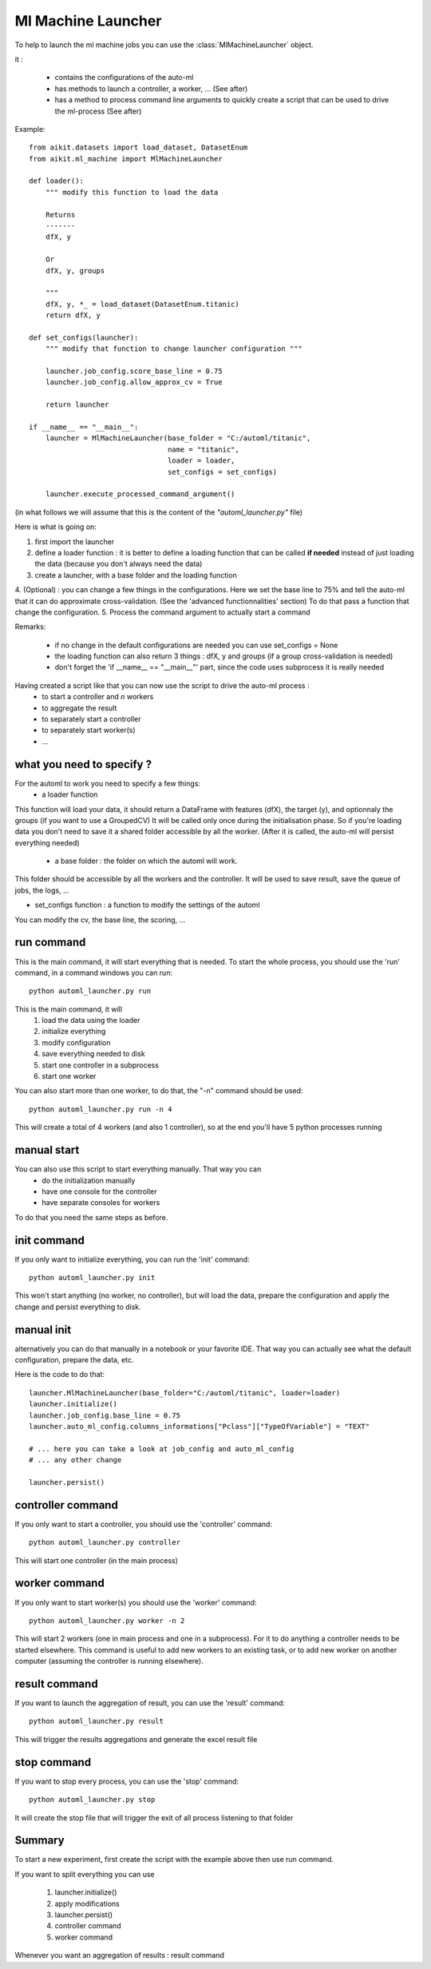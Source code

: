 .. _ml_machine_launcher:

Ml Machine Launcher
-------------------

To help to launch the ml machine jobs you can use the :class:`MlMachineLauncher` object.

it :

 * contains the configurations of the auto-ml
 * has methods to launch a controller, a worker, ... (See after)
 * has a method to process command line arguments to quickly create a script that can be used to drive the ml-process (See after)


Example::

    from aikit.datasets import load_dataset, DatasetEnum
    from aikit.ml_machine import MlMachineLauncher

    def loader():
        """ modify this function to load the data

        Returns
        -------
        dfX, y

        Or
        dfX, y, groups

        """
        dfX, y, *_ = load_dataset(DatasetEnum.titanic)
        return dfX, y

    def set_configs(launcher):
        """ modify that function to change launcher configuration """

        launcher.job_config.score_base_line = 0.75
        launcher.job_config.allow_approx_cv = True

        return launcher

    if __name__ == "__main__":
        launcher = MlMachineLauncher(base_folder = "C:/automl/titanic", 
                                     name = "titanic",
                                     loader = loader,
                                     set_configs = set_configs)

        launcher.execute_processed_command_argument()

(in what follows we will assume that this is the content of the *"automl_launcher.py"* file)

Here is what is going on:

1. first import the launcher
2. define a loader function : it is better to define a loading function that can be called **if needed** instead of just loading the data (because you don't always need the data)
3. create a launcher, with a base folder and the loading function
4. (Optional) : you can change a few things in the configurations. Here we set the base line to 75% and tell the auto-ml that it can do approximate cross-validation. (See the 'advanced functionnalities' section)
To do that pass a function that change the configuration.
5. Process the command argument to actually start a command

Remarks:

 - if no change in the default configurations are needed you can use set_configs = None
 - the loading function can also return 3 things : dfX, y and groups (if a group cross-validation is needed)
 - don't forget the 'if __name__ == "__main__"' part, since the code uses subprocess it is really needed




Having created a script like that you can now use the script to drive the auto-ml process : 
 * to start a controller and *n* workers
 * to aggregate the result
 * to separately start a controller
 * to separately start worker(s)
 * ...
 
what you need to specify ?
**************************
For the automl to work you need to specify a few things:
 * a loader function
 
This function will load your data, it should return a DataFrame with features (dfX), the target (y), and optionnaly the groups (if you want to use a GroupedCV)
It will be called only once during the initialisation phase. So if you're loading data you don't need to save it a shared folder accessible by all the worker.
(After it is called, the auto-ml will persist everything needed)

 * a base folder : the folder on which the automl will work.
This folder should be accessible by all the workers and the controller.
It will be used to save result, save the queue of jobs, the logs, ...
 
* set_configs function : a function to modify the settings of the automl
You can modify the cv, the base line, the scoring, ...

run command
***********
This is the main command, it will start everything that is needed.
To start the whole process, you should use the 'run' command, in a command windows you can run::

    python automl_launcher.py run
    
This is the main command, it will
    1. load the data using the loader
    2. initialize everything
    3. modify configuration
    4. save everything needed to disk
    5. start one controller in a subprocess
    6. start one worker
    
You can also start more than one worker, to do that, the "-n" command should be used::

    python automl_launcher.py run -n 4

This will create a total of 4 workers (and also 1 controller), so at the end you'll have 5 python processes running


manual start
************

You can also use this script to start everything manually. That way you can 
 * do the initialization manually
 * have one console for the controller
 * have separate consoles for workers

To do that you need the same steps as before.

init command
************

If you only want to initialize everything, you can run the 'init' command::
    
    python automl_launcher.py init

This won't start anything (no worker, no controller), but will load the data, prepare the configuration and apply the change and persist everything to disk.
    
manual init
***********
alternatively you can do that manually in a notebook or your favorite IDE. That way you can actually see what the default configuration, prepare the data, etc.

Here is the code to do that::

     launcher.MlMachineLauncher(base_folder="C:/automl/titanic", loader=loader)
     launcher.initialize()
     launcher.job_config.base_line = 0.75
     launcher.auto_ml_config.columns_informations["Pclass"]["TypeOfVariable"] = "TEXT"
     
     # ... here you can take a look at job_config and auto_ml_config
     # ... any other change
     
     launcher.persist()
     
controller command
******************

If you only want to start a controller, you should use the 'controller' command::

    python automl_launcher.py controller
    
This will start one controller (in the main process)

worker command
**************

If you only want to start worker(s) you should use the 'worker' command::

    python automl_launcher.py worker -n 2
    
This will start 2 workers (one in main process and one in a subprocess). For it to do anything a controller needs to be started elsewhere.
This command is useful to add new workers to an existing task, or to add new worker on another computer (assuming the controller is running elsewhere).


result command
**************

If you want to launch the aggregation of result, you can use the 'result' command::

    python automl_launcher.py result
    
This will trigger the results aggregations and generate the excel result file

stop command
*************

If you want to stop every process, you can use the 'stop' command::
    
    python automl_launcher.py stop
    
It will create the stop file that will trigger the exit of all process listening to that folder


Summary
*******

To start a new experiment, first create the script with the example above then use run command.

If you want to split everything you can use

    1. launcher.initialize()
    2. apply modifications
    3. launcher.persist()
    4. controller command
    5. worker command
    
Whenever you want an aggregation of results : result command

